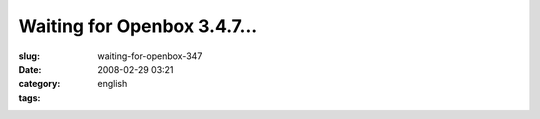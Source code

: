 Waiting for Openbox 3.4.7...
############################
:slug: waiting-for-openbox-347
:date: 2008-02-29 03:21
:category:
:tags: english

|Openbox|

.. |Openbox| image:: http://farm4.static.flickr.com/3144/2299108310_25fe307f58_d.jpg
   :target: http://farm4.static.flickr.com/3144/2299108310_25fe307f58_b_d.jpg
